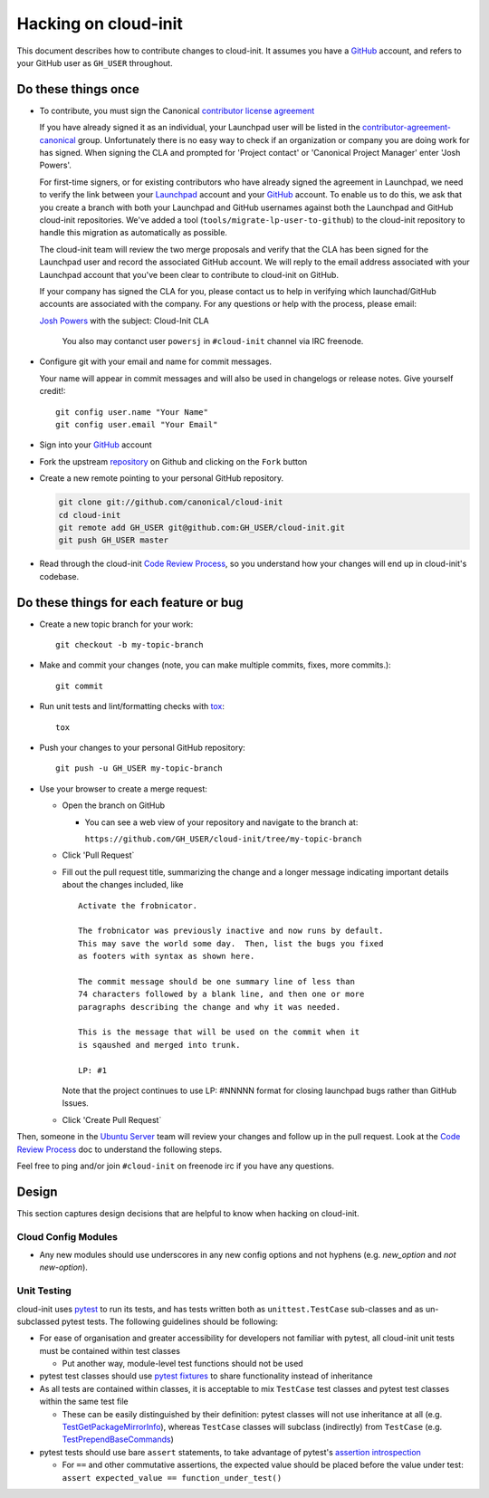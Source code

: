 *********************
Hacking on cloud-init
*********************

This document describes how to contribute changes to cloud-init.
It assumes you have a `GitHub`_ account, and refers to your GitHub user
as ``GH_USER`` throughout.

Do these things once
====================

* To contribute, you must sign the Canonical `contributor license agreement`_

  If you have already signed it as an individual, your Launchpad user will be
  listed in the `contributor-agreement-canonical`_ group.  Unfortunately there
  is no easy way to check if an organization or company you are doing work for
  has signed.  When signing the CLA and prompted for 'Project contact' or
  'Canonical Project Manager' enter 'Josh Powers'.

  For first-time signers, or for existing contributors who have already signed
  the agreement in Launchpad, we need to verify the link between your
  `Launchpad`_ account and your `GitHub`_ account.  To enable us to do this, we
  ask that you create a branch with both your Launchpad and GitHub usernames
  against both the Launchpad and GitHub cloud-init repositories.  We've added a
  tool (``tools/migrate-lp-user-to-github``) to the cloud-init repository to
  handle this migration as automatically as possible.

  The cloud-init team will review the two merge proposals and verify
  that the CLA has been signed for the Launchpad user and record the
  associated GitHub account.  We will reply to the email address
  associated with your Launchpad account that you've been clear to
  contribute to cloud-init on GitHub.

  If your company has signed the CLA for you, please contact us to help
  in verifying which launchad/GitHub accounts are associated with the
  company.  For any questions or help with the process, please email:

  `Josh Powers <mailto:josh.powers@canonical.com>`_ with the subject: Cloud-Init CLA

   You also may contanct user ``powersj`` in ``#cloud-init`` channel via IRC freenode.

* Configure git with your email and name for commit messages.

  Your name will appear in commit messages and will also be used in
  changelogs or release notes.  Give yourself credit!::

    git config user.name "Your Name"
    git config user.email "Your Email"

* Sign into your `GitHub`_ account

* Fork the upstream `repository`_ on Github and clicking on the ``Fork`` button

* Create a new remote pointing to your personal GitHub repository.

  .. code:: sh

    git clone git://github.com/canonical/cloud-init
    cd cloud-init
    git remote add GH_USER git@github.com:GH_USER/cloud-init.git
    git push GH_USER master

* Read through the cloud-init `Code Review Process`_, so you understand
  how your changes will end up in cloud-init's codebase.

.. _GitHub: https://github.com
.. _Launchpad: https://launchpad.net
.. _repository: https://github.com/canonical/cloud-init
.. _contributor license agreement: https://ubuntu.com/legal/contributors
.. _contributor-agreement-canonical: https://launchpad.net/%7Econtributor-agreement-canonical/+members

Do these things for each feature or bug
=======================================

* Create a new topic branch for your work::

    git checkout -b my-topic-branch

* Make and commit your changes (note, you can make multiple commits,
  fixes, more commits.)::

    git commit

* Run unit tests and lint/formatting checks with `tox`_::

    tox

* Push your changes to your personal GitHub repository::

    git push -u GH_USER my-topic-branch

* Use your browser to create a merge request:

  - Open the branch on GitHub

    - You can see a web view of your repository and navigate to the branch at:

      ``https://github.com/GH_USER/cloud-init/tree/my-topic-branch``

  - Click 'Pull Request`
  - Fill out the pull request title, summarizing the change and a longer
    message indicating important details about the changes included, like ::

      Activate the frobnicator.

      The frobnicator was previously inactive and now runs by default.
      This may save the world some day.  Then, list the bugs you fixed
      as footers with syntax as shown here.

      The commit message should be one summary line of less than
      74 characters followed by a blank line, and then one or more
      paragraphs describing the change and why it was needed.

      This is the message that will be used on the commit when it
      is sqaushed and merged into trunk.

      LP: #1

    Note that the project continues to use LP: #NNNNN format for closing
    launchpad bugs rather than GitHub Issues.

  - Click 'Create Pull Request`

Then, someone in the `Ubuntu Server`_ team will review your changes and
follow up in the pull request.  Look at the `Code Review Process`_ doc
to understand the following steps.

Feel free to ping and/or join ``#cloud-init`` on freenode irc if you
have any questions.

.. _tox: https://tox.readthedocs.io/en/latest/
.. _Ubuntu Server: https://github.com/orgs/canonical/teams/ubuntu-server
.. _Code Review Process: https://cloudinit.readthedocs.io/en/latest/topics/code_review.html

Design
======

This section captures design decisions that are helpful to know when
hacking on cloud-init.

Cloud Config Modules
--------------------

* Any new modules should use underscores in any new config options and not
  hyphens (e.g. `new_option` and *not* `new-option`).

Unit Testing
------------

cloud-init uses `pytest`_ to run its tests, and has tests written both
as ``unittest.TestCase`` sub-classes and as un-subclassed pytest tests.
The following guidelines should be following:

* For ease of organisation and greater accessibility for developers not
  familiar with pytest, all cloud-init unit tests must be contained
  within test classes

  * Put another way, module-level test functions should not be used

* pytest test classes should use `pytest fixtures`_ to share
  functionality instead of inheritance
* As all tests are contained within classes, it is acceptable to mix
  ``TestCase`` test classes and pytest test classes within the same
  test file

  * These can be easily distinguished by their definition: pytest
    classes will not use inheritance at all (e.g.
    `TestGetPackageMirrorInfo`_), whereas ``TestCase`` classes will
    subclass (indirectly) from ``TestCase`` (e.g.
    `TestPrependBaseCommands`_)


* pytest tests should use bare ``assert`` statements, to take advantage
  of pytest's `assertion introspection`_

  * For ``==`` and other commutative assertions, the expected value
    should be placed before the value under test:
    ``assert expected_value == function_under_test()``

.. _pytest: https://docs.pytest.org/
.. _pytest fixtures: https://docs.pytest.org/en/latest/fixture.html
.. _TestGetPackageMirrorInfo: https://github.com/canonical/cloud-init/blob/42f69f410ab8850c02b1f53dd67c132aa8ef64f5/cloudinit/distros/tests/test_init.py\#L15
.. _TestPrependBaseCommands: https://github.com/canonical/cloud-init/blob/master/cloudinit/tests/test_subp.py#L9
.. _assertion introspection: https://docs.pytest.org/en/latest/assert.html
